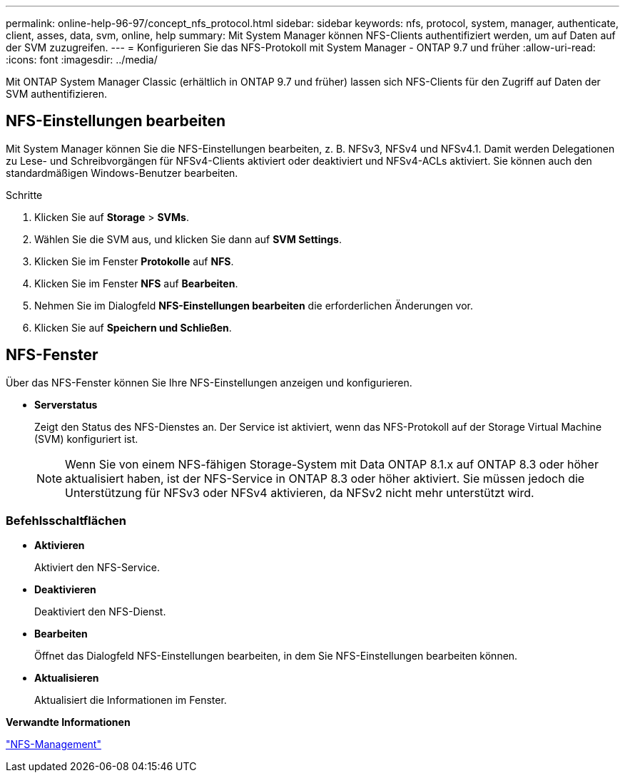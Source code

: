 ---
permalink: online-help-96-97/concept_nfs_protocol.html 
sidebar: sidebar 
keywords: nfs, protocol, system, manager, authenticate, client, asses, data, svm, online, help 
summary: Mit System Manager können NFS-Clients authentifiziert werden, um auf Daten auf der SVM zuzugreifen. 
---
= Konfigurieren Sie das NFS-Protokoll mit System Manager - ONTAP 9.7 und früher
:allow-uri-read: 
:icons: font
:imagesdir: ../media/


[role="lead"]
Mit ONTAP System Manager Classic (erhältlich in ONTAP 9.7 und früher) lassen sich NFS-Clients für den Zugriff auf Daten der SVM authentifizieren.



== NFS-Einstellungen bearbeiten

Mit System Manager können Sie die NFS-Einstellungen bearbeiten, z. B. NFSv3, NFSv4 und NFSv4.1. Damit werden Delegationen zu Lese- und Schreibvorgängen für NFSv4-Clients aktiviert oder deaktiviert und NFSv4-ACLs aktiviert. Sie können auch den standardmäßigen Windows-Benutzer bearbeiten.

.Schritte
. Klicken Sie auf *Storage* > *SVMs*.
. Wählen Sie die SVM aus, und klicken Sie dann auf *SVM Settings*.
. Klicken Sie im Fenster *Protokolle* auf *NFS*.
. Klicken Sie im Fenster *NFS* auf *Bearbeiten*.
. Nehmen Sie im Dialogfeld *NFS-Einstellungen bearbeiten* die erforderlichen Änderungen vor.
. Klicken Sie auf *Speichern und Schließen*.




== NFS-Fenster

Über das NFS-Fenster können Sie Ihre NFS-Einstellungen anzeigen und konfigurieren.

* *Serverstatus*
+
Zeigt den Status des NFS-Dienstes an. Der Service ist aktiviert, wenn das NFS-Protokoll auf der Storage Virtual Machine (SVM) konfiguriert ist.

+
[NOTE]
====
Wenn Sie von einem NFS-fähigen Storage-System mit Data ONTAP 8.1.x auf ONTAP 8.3 oder höher aktualisiert haben, ist der NFS-Service in ONTAP 8.3 oder höher aktiviert. Sie müssen jedoch die Unterstützung für NFSv3 oder NFSv4 aktivieren, da NFSv2 nicht mehr unterstützt wird.

====




=== Befehlsschaltflächen

* *Aktivieren*
+
Aktiviert den NFS-Service.

* *Deaktivieren*
+
Deaktiviert den NFS-Dienst.

* *Bearbeiten*
+
Öffnet das Dialogfeld NFS-Einstellungen bearbeiten, in dem Sie NFS-Einstellungen bearbeiten können.

* *Aktualisieren*
+
Aktualisiert die Informationen im Fenster.



*Verwandte Informationen*

https://docs.netapp.com/us-en/ontap/nfs-admin/index.html["NFS-Management"^]
